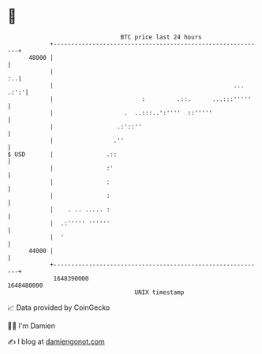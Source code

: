 * 👋

#+begin_example
                                   BTC price last 24 hours                    
               +------------------------------------------------------------+ 
         48000 |                                                            | 
               |                                                         :..| 
               |                                                   ... .:':'| 
               |                         :         .::.      ...:::'''''    | 
               |                    .  ..:::..':''''  ::'''''               | 
               |                  .:'::''                                   | 
               |                 .''                                        | 
   $ USD       |               .::                                          | 
               |               :'                                           | 
               |               :                                            | 
               |               :                                            | 
               |    . .. ..... :                                            | 
               |  .:''''' ''''''                                            | 
               |  '                                                         | 
         44000 |                                                            | 
               +------------------------------------------------------------+ 
                1648390000                                        1648480000  
                                       UNIX timestamp                         
#+end_example
📈 Data provided by CoinGecko

🧑‍💻 I'm Damien

✍️ I blog at [[https://www.damiengonot.com][damiengonot.com]]
